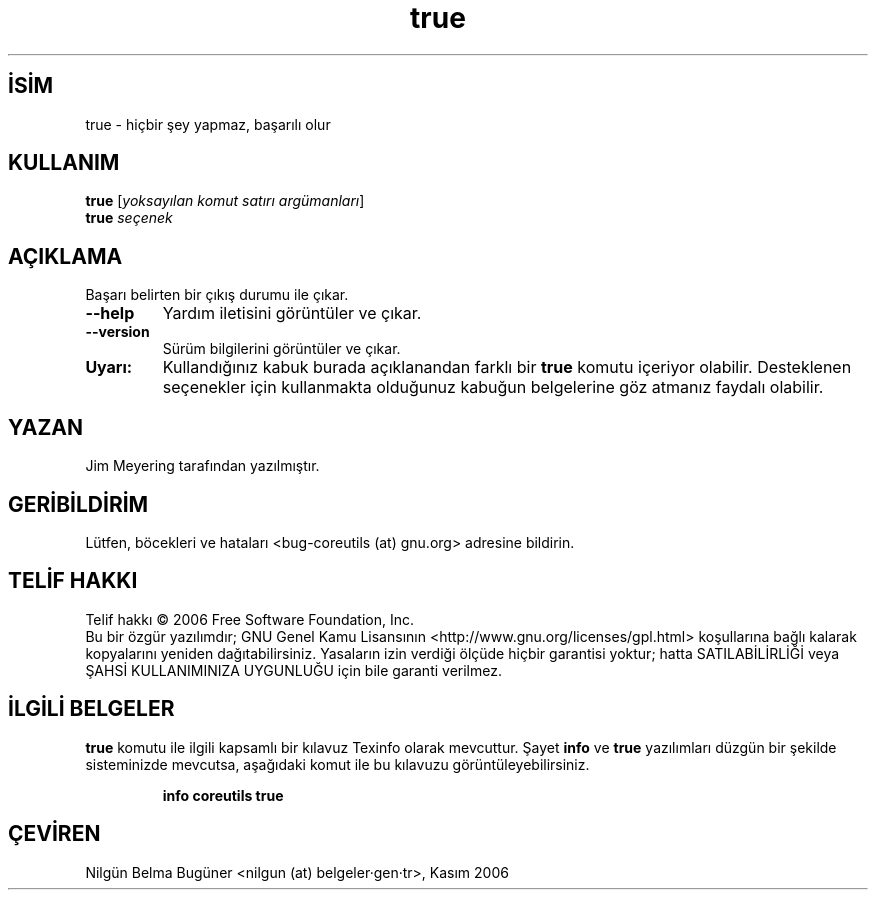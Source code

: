 .\" http://belgeler.org \N'45' 2006\N'45'11\N'45'26T10:18:31+02:00   
.TH "true" 1 "Kasım 2006" "coreutils 6.5" "Kullanıcı Komutları"
.nh   
.SH İSİM
true \N'45' hiçbir şey yapmaz, başarılı olur   
.SH KULLANIM 
.nf
\fBtrue\fR [\fIyoksayılan komut satırı argümanları\fR]
\fBtrue\fR \fIseçenek\fR
.fi
      
.SH AÇIKLAMA
Başarı belirten bir çıkış durumu ile çıkar.     
.br
.ns
.TP 
\fB\N'45'\N'45'help\fR
Yardım iletisini görüntüler ve çıkar.         

.TP 
\fB\N'45'\N'45'version\fR
Sürüm bilgilerini görüntüler ve çıkar.         

.PP      

.br
.ns
.TP 
\fBUyarı:\fR
Kullandığınız kabuk burada açıklanandan farklı bir \fBtrue\fR komutu içeriyor olabilir. Desteklenen seçenekler için kullanmakta olduğunuz kabuğun belgelerine göz atmanız faydalı olabilir.     

.PP
   
.SH YAZAN    
Jim Meyering tarafından yazılmıştır.
   
.SH GERİBİLDİRİM     
Lütfen, böcekleri ve hataları <bug\N'45'coreutils (at) gnu.org> adresine bildirin.
   
.SH TELİF HAKKI     
Telif hakkı © 2006 Free Software Foundation, Inc.
.br
Bu bir özgür yazılımdır; GNU Genel Kamu Lisansının <http://www.gnu.org/licenses/gpl.html> koşullarına bağlı kalarak kopyalarını yeniden dağıtabilirsiniz. Yasaların izin verdiği ölçüde hiçbir garantisi yoktur; hatta SATILABİLİRLİĞİ veya ŞAHSİ KULLANIMINIZA UYGUNLUĞU için bile garanti verilmez.     
   
.SH İLGİLİ BELGELER
\fBtrue\fR komutu ile ilgili kapsamlı bir kılavuz Texinfo olarak mevcuttur. Şayet \fBinfo\fR ve \fBtrue\fR yazılımları düzgün bir şekilde sisteminizde mevcutsa, aşağıdaki komut ile bu kılavuzu görüntüleyebilirsiniz.     

.IP 

\fBinfo coreutils true\fR

.PP
   
.SH ÇEVİREN     
Nilgün Belma Bugüner <nilgun (at) belgeler·gen·tr>, Kasım 2006
    
  
